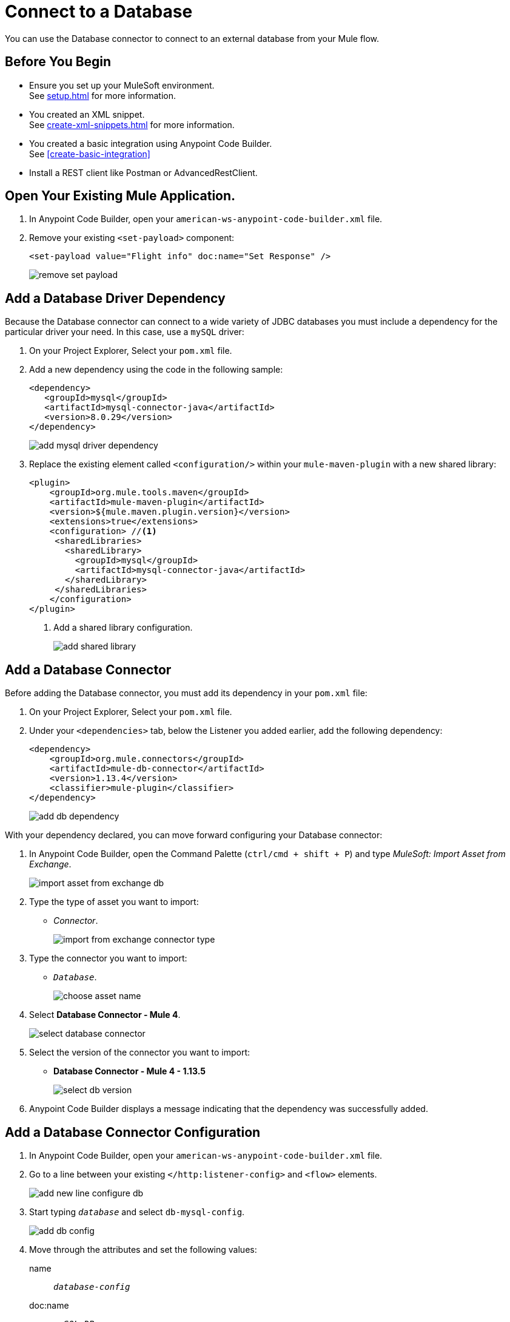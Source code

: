 = Connect to a Database

You can use the Database connector to connect to an external database from your Mule flow.

== Before You Begin

* Ensure you set up your MuleSoft environment. +
See xref:setup.adoc[] for more information.
* You created an XML snippet. +
See xref:create-xml-snippets.adoc[] for more information.
* You created a basic integration using Anypoint Code Builder. +
See xref:create-basic-integration[]
* Install a REST client like Postman or AdvancedRestClient.

== Open Your Existing Mule Application.

. In Anypoint Code Builder, open your `american-ws-anypoint-code-builder.xml` file.
. Remove your existing `<set-payload>` component:
+
[source,xml,linenums]
--
<set-payload value="Flight info" doc:name="Set Response" />
--
+
image::remove-set-payload.png[]

== Add a Database Driver Dependency

Because the Database connector can connect to a wide variety of JDBC databases you must include a dependency for the particular driver your need. In this case, use a `mySQL` driver:

. On your Project Explorer, Select your `pom.xml` file.
. Add a new dependency using the code in the following sample:
+
[source,xml,linenums]
--
<dependency>
   <groupId>mysql</groupId>
   <artifactId>mysql-connector-java</artifactId>
   <version>8.0.29</version>
</dependency>
--
+
image::add-mysql-driver-dependency.png[]
. Replace the existing element called `<configuration/>` within your `mule-maven-plugin` with a new shared library:
+
[source,xml,linenums]
--
<plugin>
    <groupId>org.mule.tools.maven</groupId>
    <artifactId>mule-maven-plugin</artifactId>
    <version>${mule.maven.plugin.version}</version>
    <extensions>true</extensions>
    <configuration> //<1>
     <sharedLibraries>
       <sharedLibrary>
         <groupId>mysql</groupId>
         <artifactId>mysql-connector-java</artifactId>
       </sharedLibrary>
     </sharedLibraries>
    </configuration>
</plugin>
--
<1> Add a shared library configuration.
+
image::add-shared-library.png[]

== Add a Database Connector

Before adding the Database connector, you must add its dependency in your `pom.xml` file:

. On your Project Explorer, Select your `pom.xml` file.
. Under your `<dependencies>` tab, below the Listener you added earlier, add the following dependency:
+
[source,xml]
--
<dependency>
    <groupId>org.mule.connectors</groupId>
    <artifactId>mule-db-connector</artifactId>
    <version>1.13.4</version>
    <classifier>mule-plugin</classifier>
</dependency>
--
+
image::add-db-dependency.png[]

With your dependency declared, you can move forward configuring your Database connector:

. In Anypoint Code Builder, open the Command Palette (`ctrl/cmd + shift + P`) and type _MuleSoft: Import Asset from Exchange_.
+
image::import-asset-from-exchange-db.png[]
. Type the type of asset you want to import:
* _Connector_.
+
image::import-from-exchange-connector-type.png[]
. Type the connector you want to import:
* `_Database_`.
+
image::choose-asset-name.png[]
. Select *Database Connector - Mule 4*.
+
image::select-database-connector.png[]
. Select the version of the connector you want to import:
* *Database Connector - Mule 4 - 1.13.5*
+
image::select-db-version.png[]
. Anypoint Code Builder displays a message indicating that the dependency was successfully added.


== Add a Database Connector Configuration

. In Anypoint Code Builder, open your `american-ws-anypoint-code-builder.xml` file.
. Go to a line between your existing `</http:listener-config>` and `<flow>` elements.
+
image::add-new-line-configure-db.png[]
. Start typing `_database_` and select `db-mysql-config`.
+
image::add-db-config.png[]
. Move through the attributes and set the following values:
+
name:: `_database-config_`
doc:name:: `_mySQL DB_`
host:: `_mudb.learn.mulesoft.com_`
port:: `_3306_`
user:: `_mule_`
password:: `_mule_`
database:: `_training_`
+
[source,xml]
--
<db:config name="Database_Config" doc:name="mySQL DB">
    <db:my-sql-connection
      host="mudb.learn.mulesoft.com"
      port="3306"
      user="mule"
      password="mule"
      database="training" />
</db:config>
--

Review your XML code:

[source,XML]
--
<http:listener-config name="inbound-request" doc:name="HTTP Config">
    <http:listener-connection host="0.0.0.0" port="8081" />
</http:listener-config>

<db:config name="Database_Config" doc:name="mySQL DB">
    <db:my-sql-connection host="mudb.learn.mulesoft.com" port="3306" user="mule" password="mule" database="training" />
</db:config>

<flow name="getFlights">
    <http:listener path="flights" config-ref="inbound-request" doc:name="HTTP /flights" />
</flow>

--

== Write a Query to Return All Flights

. In Anypoint Code Builder, open your `american-ws-anypoint-code-builder.xml` file.
. Go to the line under your `<http:listener>` element and indent to the same level.
. Start typing `_select_` and select `Database:select`.
+
image::select-db-select.png[]
+
[source,XML]
--
<db:select doc:name="Query Flights" config-ref="Database_Config" >
  <db:sql/>
</db:select>
--
. Move through the attributes and set the following values:
+
doc:name:: `_Query Flights_`
config-ref:: `_Database_Config_`
+
[TIP]
--
You must add the `config-ref` attribute. Start typing `_config_` and use the auto complete feature to define your attribute.
+
image::add-config-ref-auto-complete.png[]
--
. Inside your `<db:sql>` element, type your query:
+
[source,xml,linenums]
--
<db:sql>
  <![CDATA[Select * FROM american]]>
</db:sql>
--
+
[source,XML]
--
<db:select doc:name="Query Flights" config-ref="Database_Config" >
  <db:sql>
    <![CDATA[Select * FROM american]]> //<2>
  </db:sql>
</db:select>
--


Review your XML code:

[source,XML]
--
<http:listener-config name="inbound-request" doc:name="HTTP Config">
    <http:listener-connection host="0.0.0.0" port="8081" />
</http:listener-config>

<db:config name="Database_Config" doc:name="mySQL DB">
    <db:my-sql-connection host="mudb.learn.mulesoft.com" port="3306" user="mule" password="mule" database="training" />
</db:config>

<flow name="getFlights">
    <http:listener path="flights" config-ref="inbound-request" doc:name="HTTP /flights" />
    <db:select doc:name="Query Flights" config-ref="Database_Config" doc:id="qcnfxf" >
        <db:sql>
            <![CDATA[Select * FROM american]]>
        </db:sql>
    </db:select>
</flow>
--

== Next Step

* xref:use-dataweave-to-transform-data.adoc[Use DataWeave to Transform Data]. +
Learn the basics of DataWeave to transform the Database response to match your API specification examples.
